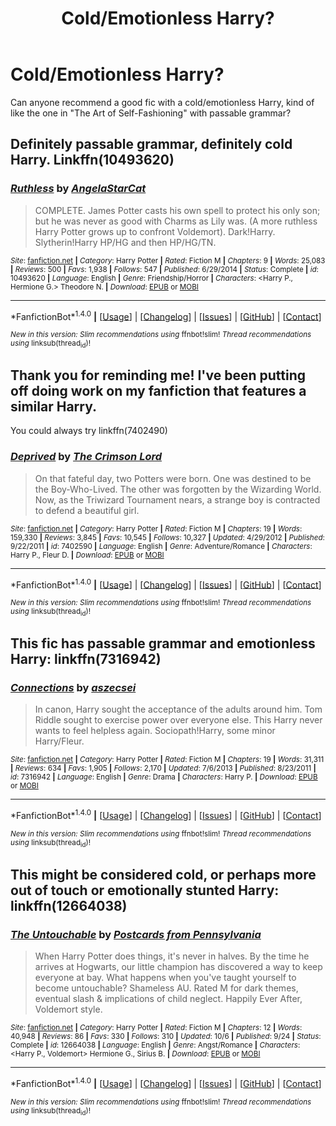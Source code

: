 #+TITLE: Cold/Emotionless Harry?

* Cold/Emotionless Harry?
:PROPERTIES:
:Author: Gray_Blinds
:Score: 18
:DateUnix: 1512769328.0
:DateShort: 2017-Dec-09
:END:
Can anyone recommend a good fic with a cold/emotionless Harry, kind of like the one in "The Art of Self-Fashioning" with passable grammar?


** Definitely passable grammar, definitely cold Harry. Linkffn(10493620)
:PROPERTIES:
:Author: beetlejuuce
:Score: 8
:DateUnix: 1512797270.0
:DateShort: 2017-Dec-09
:END:

*** [[http://www.fanfiction.net/s/10493620/1/][*/Ruthless/*]] by [[https://www.fanfiction.net/u/717542/AngelaStarCat][/AngelaStarCat/]]

#+begin_quote
  COMPLETE. James Potter casts his own spell to protect his only son; but he was never as good with Charms as Lily was. (A more ruthless Harry Potter grows up to confront Voldemort). Dark!Harry. Slytherin!Harry HP/HG and then HP/HG/TN.
#+end_quote

^{/Site/: [[http://www.fanfiction.net/][fanfiction.net]] *|* /Category/: Harry Potter *|* /Rated/: Fiction M *|* /Chapters/: 9 *|* /Words/: 25,083 *|* /Reviews/: 500 *|* /Favs/: 1,938 *|* /Follows/: 547 *|* /Published/: 6/29/2014 *|* /Status/: Complete *|* /id/: 10493620 *|* /Language/: English *|* /Genre/: Friendship/Horror *|* /Characters/: <Harry P., Hermione G.> Theodore N. *|* /Download/: [[http://www.ff2ebook.com/old/ffn-bot/index.php?id=10493620&source=ff&filetype=epub][EPUB]] or [[http://www.ff2ebook.com/old/ffn-bot/index.php?id=10493620&source=ff&filetype=mobi][MOBI]]}

--------------

*FanfictionBot*^{1.4.0} *|* [[[https://github.com/tusing/reddit-ffn-bot/wiki/Usage][Usage]]] | [[[https://github.com/tusing/reddit-ffn-bot/wiki/Changelog][Changelog]]] | [[[https://github.com/tusing/reddit-ffn-bot/issues/][Issues]]] | [[[https://github.com/tusing/reddit-ffn-bot/][GitHub]]] | [[[https://www.reddit.com/message/compose?to=tusing][Contact]]]

^{/New in this version: Slim recommendations using/ ffnbot!slim! /Thread recommendations using/ linksub(thread_id)!}
:PROPERTIES:
:Author: FanfictionBot
:Score: 1
:DateUnix: 1512797294.0
:DateShort: 2017-Dec-09
:END:


** Thank you for reminding me! I've been putting off doing work on my fanfiction that features a similar Harry.

You could always try linkffn(7402490)
:PROPERTIES:
:Author: ladrlee
:Score: 6
:DateUnix: 1512807318.0
:DateShort: 2017-Dec-09
:END:

*** [[http://www.fanfiction.net/s/7402590/1/][*/Deprived/*]] by [[https://www.fanfiction.net/u/3269586/The-Crimson-Lord][/The Crimson Lord/]]

#+begin_quote
  On that fateful day, two Potters were born. One was destined to be the Boy-Who-Lived. The other was forgotten by the Wizarding World. Now, as the Triwizard Tournament nears, a strange boy is contracted to defend a beautiful girl.
#+end_quote

^{/Site/: [[http://www.fanfiction.net/][fanfiction.net]] *|* /Category/: Harry Potter *|* /Rated/: Fiction M *|* /Chapters/: 19 *|* /Words/: 159,330 *|* /Reviews/: 3,845 *|* /Favs/: 10,545 *|* /Follows/: 10,327 *|* /Updated/: 4/29/2012 *|* /Published/: 9/22/2011 *|* /id/: 7402590 *|* /Language/: English *|* /Genre/: Adventure/Romance *|* /Characters/: Harry P., Fleur D. *|* /Download/: [[http://www.ff2ebook.com/old/ffn-bot/index.php?id=7402590&source=ff&filetype=epub][EPUB]] or [[http://www.ff2ebook.com/old/ffn-bot/index.php?id=7402590&source=ff&filetype=mobi][MOBI]]}

--------------

*FanfictionBot*^{1.4.0} *|* [[[https://github.com/tusing/reddit-ffn-bot/wiki/Usage][Usage]]] | [[[https://github.com/tusing/reddit-ffn-bot/wiki/Changelog][Changelog]]] | [[[https://github.com/tusing/reddit-ffn-bot/issues/][Issues]]] | [[[https://github.com/tusing/reddit-ffn-bot/][GitHub]]] | [[[https://www.reddit.com/message/compose?to=tusing][Contact]]]

^{/New in this version: Slim recommendations using/ ffnbot!slim! /Thread recommendations using/ linksub(thread_id)!}
:PROPERTIES:
:Author: FanfictionBot
:Score: 2
:DateUnix: 1512807346.0
:DateShort: 2017-Dec-09
:END:


** This fic has passable grammar and emotionless Harry: linkffn(7316942)
:PROPERTIES:
:Author: theseareusernames
:Score: 6
:DateUnix: 1512786472.0
:DateShort: 2017-Dec-09
:END:

*** [[http://www.fanfiction.net/s/7316942/1/][*/Connections/*]] by [[https://www.fanfiction.net/u/2479253/aszecsei][/aszecsei/]]

#+begin_quote
  In canon, Harry sought the acceptance of the adults around him. Tom Riddle sought to exercise power over everyone else. This Harry never wants to feel helpless again. Sociopath!Harry, some minor Harry/Fleur.
#+end_quote

^{/Site/: [[http://www.fanfiction.net/][fanfiction.net]] *|* /Category/: Harry Potter *|* /Rated/: Fiction M *|* /Chapters/: 19 *|* /Words/: 31,311 *|* /Reviews/: 634 *|* /Favs/: 1,905 *|* /Follows/: 2,170 *|* /Updated/: 7/6/2013 *|* /Published/: 8/23/2011 *|* /id/: 7316942 *|* /Language/: English *|* /Genre/: Drama *|* /Characters/: Harry P. *|* /Download/: [[http://www.ff2ebook.com/old/ffn-bot/index.php?id=7316942&source=ff&filetype=epub][EPUB]] or [[http://www.ff2ebook.com/old/ffn-bot/index.php?id=7316942&source=ff&filetype=mobi][MOBI]]}

--------------

*FanfictionBot*^{1.4.0} *|* [[[https://github.com/tusing/reddit-ffn-bot/wiki/Usage][Usage]]] | [[[https://github.com/tusing/reddit-ffn-bot/wiki/Changelog][Changelog]]] | [[[https://github.com/tusing/reddit-ffn-bot/issues/][Issues]]] | [[[https://github.com/tusing/reddit-ffn-bot/][GitHub]]] | [[[https://www.reddit.com/message/compose?to=tusing][Contact]]]

^{/New in this version: Slim recommendations using/ ffnbot!slim! /Thread recommendations using/ linksub(thread_id)!}
:PROPERTIES:
:Author: FanfictionBot
:Score: 2
:DateUnix: 1512786477.0
:DateShort: 2017-Dec-09
:END:


** This might be considered cold, or perhaps more out of touch or emotionally stunted Harry: linkffn(12664038)
:PROPERTIES:
:Author: OhWallflower
:Score: 2
:DateUnix: 1512801147.0
:DateShort: 2017-Dec-09
:END:

*** [[http://www.fanfiction.net/s/12664038/1/][*/The Untouchable/*]] by [[https://www.fanfiction.net/u/9689010/Postcards-from-Pennsylvania][/Postcards from Pennsylvania/]]

#+begin_quote
  When Harry Potter does things, it's never in halves. By the time he arrives at Hogwarts, our little champion has discovered a way to keep everyone at bay. What happens when you've taught yourself to become untouchable? Shameless AU. Rated M for dark themes, eventual slash & implications of child neglect. Happily Ever After, Voldemort style.
#+end_quote

^{/Site/: [[http://www.fanfiction.net/][fanfiction.net]] *|* /Category/: Harry Potter *|* /Rated/: Fiction M *|* /Chapters/: 12 *|* /Words/: 40,948 *|* /Reviews/: 86 *|* /Favs/: 330 *|* /Follows/: 310 *|* /Updated/: 10/6 *|* /Published/: 9/24 *|* /Status/: Complete *|* /id/: 12664038 *|* /Language/: English *|* /Genre/: Angst/Romance *|* /Characters/: <Harry P., Voldemort> Hermione G., Sirius B. *|* /Download/: [[http://www.ff2ebook.com/old/ffn-bot/index.php?id=12664038&source=ff&filetype=epub][EPUB]] or [[http://www.ff2ebook.com/old/ffn-bot/index.php?id=12664038&source=ff&filetype=mobi][MOBI]]}

--------------

*FanfictionBot*^{1.4.0} *|* [[[https://github.com/tusing/reddit-ffn-bot/wiki/Usage][Usage]]] | [[[https://github.com/tusing/reddit-ffn-bot/wiki/Changelog][Changelog]]] | [[[https://github.com/tusing/reddit-ffn-bot/issues/][Issues]]] | [[[https://github.com/tusing/reddit-ffn-bot/][GitHub]]] | [[[https://www.reddit.com/message/compose?to=tusing][Contact]]]

^{/New in this version: Slim recommendations using/ ffnbot!slim! /Thread recommendations using/ linksub(thread_id)!}
:PROPERTIES:
:Author: FanfictionBot
:Score: 1
:DateUnix: 1512801162.0
:DateShort: 2017-Dec-09
:END:
